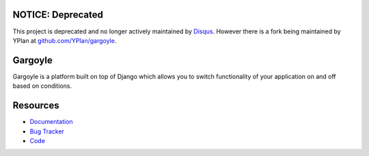 NOTICE: Deprecated
------------------
This project is deprecated and no longer actively maintained by `Disqus <https://disqus.com/>`_. However there is a fork being maintained by YPlan at `github.com/YPlan/gargoyle <https://github.com/YPlan/gargoyle>`_.

Gargoyle
--------

.. image:: https://secure.travis-ci.org/disqus/gargoyle.png?branch=master
   :target: http://travis-ci.org/disqus/gargoyle

Gargoyle is a platform built on top of Django which allows you to switch functionality of your application on and off based on conditions.

Resources
---------

* `Documentation <http://gargoyle.readthedocs.org/>`_
* `Bug Tracker <http://github.com/disqus/gargoyle/issues>`_
* `Code <http://github.com/disqus/gargoyle>`_

